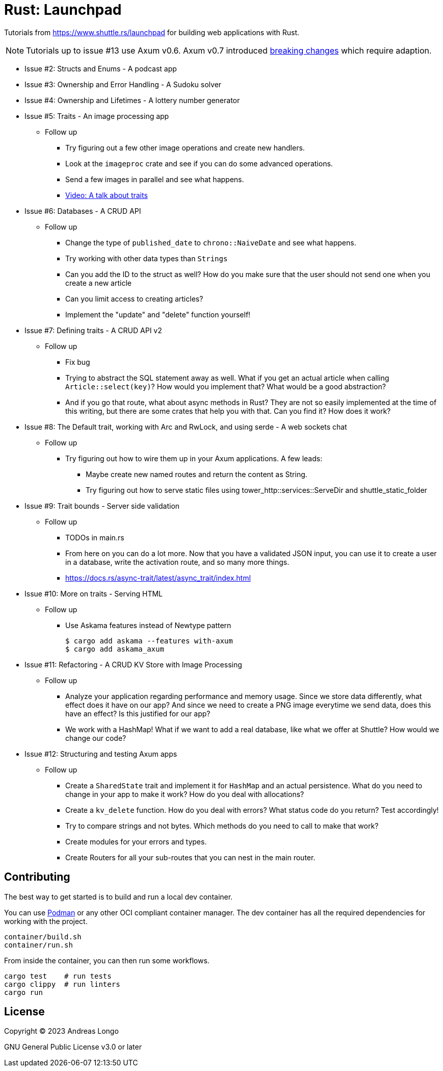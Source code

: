 = Rust: Launchpad

Tutorials from https://www.shuttle.rs/launchpad for building web applications with Rust.

NOTE: Tutorials up to issue #13 use Axum v0.6.
Axum v0.7 introduced https://github.com/tokio-rs/axum/blob/main/axum/CHANGELOG.md#070-27-november-2023[breaking changes] which require adaption.

* Issue #2: Structs and Enums - A podcast app
* Issue #3: Ownership and Error Handling - A Sudoku solver
* Issue #4: Ownership and Lifetimes - A lottery number generator

* Issue #5: Traits - An image processing app
** Follow up
*** Try figuring out a few other image operations and create new handlers.
*** Look at the `imageproc` crate and see if you can do some advanced operations.
*** Send a few images in parallel and see what happens.
*** https://www.youtube.com/watch?v=WgVWxLuPvfQ[Video: A talk about traits]

* Issue #6: Databases - A CRUD API
** Follow up
*** Change the type of `published_date` to `chrono::NaiveDate` and see what happens.
*** Try working with other data types than `Strings`
*** Can you add the ID to the struct as well? How do you make sure that the user should not send one when you create a new article
*** Can you limit access to creating articles?
*** Implement the "update" and "delete" function yourself!

* Issue #7: Defining traits - A CRUD API v2
** Follow up
*** Fix bug
*** Trying to abstract the SQL statement away as well. What if you get an actual article when calling `Article::select(key)`? How would you implement that? What would be a good abstraction?
*** And if you go that route, what about async methods in Rust? They are not so easily implemented at the time of this writing, but there are some crates that help you with that. Can you find it? How does it work?

* Issue #8: The Default trait, working with Arc and RwLock, and using serde - A web sockets chat
** Follow up
*** Try figuring out how to wire them up in your Axum applications. A few leads:
**** Maybe create new named routes and return the content as String.
**** Try figuring out how to serve static files using tower_http::services::ServeDir and shuttle_static_folder

* Issue #9: Trait bounds - Server side validation
** Follow up
*** TODOs in main.rs
*** From here on you can do a lot more. Now that you have a validated JSON input, you can use it to create a user in a database, write the activation route, and so many more things.
*** https://docs.rs/async-trait/latest/async_trait/index.html

* Issue #10: More on traits - Serving HTML
** Follow up
*** Use Askama features instead of Newtype pattern
+
----
$ cargo add askama --features with-axum
$ cargo add askama_axum
----

* Issue #11: Refactoring - A CRUD KV Store with Image Processing
** Follow up
*** Analyze your application regarding performance and memory usage. Since we store data differently, what effect does it have on our app? And since we need to create a PNG image everytime we send data, does this have an effect? Is this justified for our app?
*** We work with a HashMap! What if we want to add a real database, like what we offer at Shuttle? How would we change our code?

* Issue #12: Structuring and testing Axum apps
** Follow up
*** Create a `SharedState` trait and implement it for `HashMap` and an actual persistence. What do you need to change in your app to make it work? How do you deal with allocations?
*** Create a `kv_delete` function. How do you deal with errors? What status code do you return? Test accordingly!
*** Try to compare strings and not bytes. Which methods do you need to call to make that work?
*** Create modules for your errors and types.
*** Create Routers for all your sub-routes that you can nest in the main router.

== Contributing

The best way to get started is to build and run a local dev container.

You can use https://podman.io[Podman] or any other OCI compliant container manager.
The dev container has all the required dependencies for working with the project.

[source, bash]
----
container/build.sh
container/run.sh
----

From inside the container, you can then run some workflows.

[source, bash]
----
cargo test    # run tests
cargo clippy  # run linters
cargo run
----

== License

Copyright (C) 2023 Andreas Longo

GNU General Public License v3.0 or later
